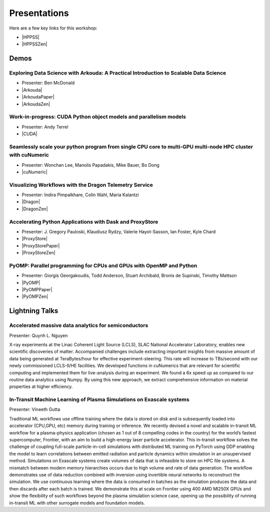 .. _presentations:

Presentations
+++++++++++++

.. |HPPSS| raw:: html

   <a href="https://sc24.conference-program.com/session/?sess=sess761" target="_blank">SC24 HPPSS Schedule</a>

.. |HPPSSZen| raw:: html

   <a href="https://zenodo.org/communities/hppss/records" target="_blank">HPPSS Zenodo Community with Recorded Demos</a>

Here are a few key links for this workshop:

* |HPPSS| 
* |HPPSSZen| 


Demos
=====

.. |Arkouda| raw:: html

   <a href="https://sc24.conference-program.com/presentation/?id=ws_hppss102&sess=sess761" target="_blank">SC Presentation</a>

.. |ArkoudaPaper| raw:: html

   <a href="_static/arkouda-demo-hppss.pdf" target="_blank">Short Paper</a>

.. |ArkoudaZen| raw:: html

   <a href="https://zenodo.org/records/14052268" target="_blank">Demo Recording</a>

.. |CUDA| raw:: html

    <a href="https://sc24.conference-program.com/?post_type=page&p=14&id=ws_hppss104&sess=sess761" target="_blank">SC Presentation</a>

.. |cuNumeric| raw:: html

   <a href="https://sc24.conference-program.com/?post_type=page&p=14&id=ws_hppss106&sess=sess761" target="_blank">SC Presentation</a>

.. |Dragon| raw:: html

   <a href="https://sc24.conference-program.com/?post_type=page&p=14&id=ws_hppss101&sess=sess761" target="_blank">SC Presentation</a>

.. |DragonZen| raw:: html

   <a href="https://zenodo.org/records/13327798" target="_blank">Demo Recording</a>

.. |ProxyStore| raw:: html

   <a href="https://sc24.conference-program.com/?post_type=page&p=14&id=ws_hppss103&sess=sess761" target="_blank">SC Presentation</a>

.. |ProxyStorePaper| raw:: html

   <a href="_static/hppss24_dask_proxystore.pdf" target="_blank">Short Paper</a>

.. |ProxyStoreZen| raw:: html

   <a href="https://zenodo.org/records/13328934"  target="_blank">Demo Recording</a>

.. |PyOMP| raw:: html

   <a href="https://sc24.conference-program.com/?post_type=page&p=14&id=ws_hppss105&sess=sess761" target="_blank">SC Presentation</a>

.. |PyOMPZen| raw:: html

   <a href="https://zenodo.org/records/14006515" target="_blank">Demo Recording</a>

.. |PyOMPPaper| raw:: html

   <a href="_static/2024_sc24_hppss_pyomp-final.pdf" target="_blank">Short Paper</a>



Exploring Data Science with Arkouda: A Practical Introduction to Scalable Data Science
--------------------------------------------------------------------------------------

* Presenter: Ben McDonald
* |Arkouda|
* |ArkoudaPaper|
* |ArkoudaZen|



Work-in-progress: CUDA Python object models and parallelism models
------------------------------------------------------------------

* Presenter: Andy Terrel
* |CUDA|



Seamlessly scale your python program from single CPU core to multi-GPU multi-node HPC cluster with cuNumeric
------------------------------------------------------------------------------------------------------------

* Presenter: Wonchan Lee, Manolis Papadakis, Mike Bauer, Bo Dong
* |cuNumeric|



Visualizing Workflows with the Dragon Telemetry Service
-------------------------------------------------------

* Presenter: Indira Pimpalkhare, Colin Wahl, Maria Kalantzi
* |Dragon|
* |DragonZen|



Accelerating Python Applications with Dask and ProxyStore
---------------------------------------------------------

* Presenter: J. Gregory Pauloski, Klaudiusz Rydzy, Valerie Hayot-Sasson, Ian Foster, Kyle Chard
* |ProxyStore|
* |ProxyStorePaper|
* |ProxyStoreZen|



PyOMP: Parallel programming for CPUs and GPUs with OpenMP and Python
--------------------------------------------------------------------

* Presenter: Giorgis Georgakoudis, Todd Anderson, Stuart Archibald, Bronis de Supinski, Timothy Mattson
* |PyOMP|
* |PyOMPPaper|
* |PyOMPZen|



Lightning Talks
===============

Accelerated massive data analytics for semiconductors
-----------------------------------------------------

Presenter: Quynh L. Nguyen

X-ray experiments at the Linac Coherent Light Source (LCLS), SLAC National Accelerator Laboratory, enables new
scientific discoveries of matter. Accompanied challenges include extracting important insights from massive amount
of data being generated at TeraBytes/hour for effective experiment-steering. This rate will increase to TBs/second with
our newly commissioned LCLS-II/HE facilities. We developed functions in cuNumerics that are relevant for scientific
computing and implemented them for live-analysis during an experiment. We found a 6x speed up as compared to our routine
data analytics using Numpy. By using this new approach, we extract comprehensive information on material properties at
higher efficiency.


In-Transit Machine Learning of Plasma Simulations on Exascale systems
---------------------------------------------------------------------

Presenter: Vineeth Gutta

Traditional ML workflows use offline training where the data is stored on disk and is subsequently loaded into
accelerator (CPU,GPU, etc) memory during training or inference. We recently devised a novel and scalable in-transit
ML workflow for a plasma-physics application (chosen as 1 out of 8 compelling codes in the country) for the world’s
fastest supercomputer, Frontier, with an aim to build a high-energy laser particle accelerator. This in-transit
workflow solves the challenge of coupling full-scale particle-in-cell simulations with distributed ML training on
PyTorch using DDP enabling the model to learn correlations between emitted radiation and particle dynamics within
simulation in an unsupervised method. Simulations on Exascale systems create volumes of data that is infeasible to
store on HPC file systems. A mismatch between modern memory hierarchies occurs due to high volume and rate of data
generation. The workflow demonstrates use of data reduction combined with inversion using invertible neural networks
to reconstruct the simulation. We use continuous learning where the data is consumed in batches as the simulation
produces the data and then discards after each batch is trained. We demonstrate this at scale on Frontier using 400
AMD MI250X GPUs and show the flexibility of such workflows beyond the plasma simulation science case, opening up the
possibility of running in-transit ML with other surrogate models and foundation models.

